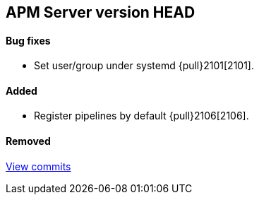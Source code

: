 [[release-notes-head]]
== APM Server version HEAD

[float]
==== Bug fixes
- Set user/group under systemd {pull}2101[2101].

[float]
==== Added

- Register pipelines by default {pull}2106[2106].

[float]
==== Removed

https://github.com/elastic/apm-server/compare/v7.0.0...master[View commits]
